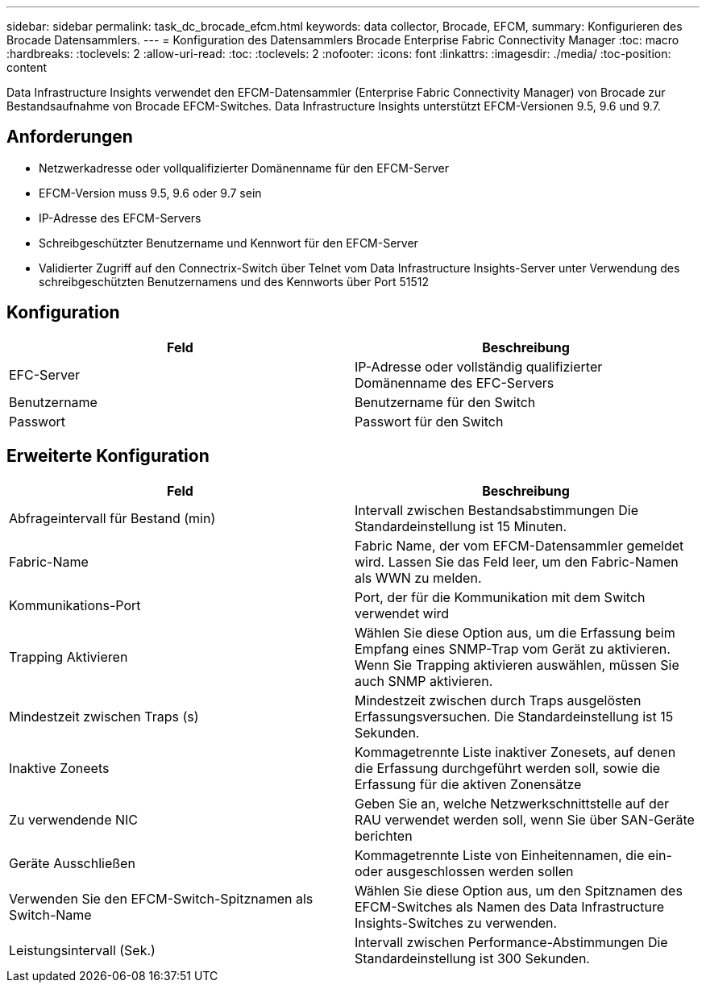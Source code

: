 ---
sidebar: sidebar 
permalink: task_dc_brocade_efcm.html 
keywords: data collector, Brocade, EFCM, 
summary: Konfigurieren des Brocade Datensammlers. 
---
= Konfiguration des Datensammlers Brocade Enterprise Fabric Connectivity Manager
:toc: macro
:hardbreaks:
:toclevels: 2
:allow-uri-read: 
:toc: 
:toclevels: 2
:nofooter: 
:icons: font
:linkattrs: 
:imagesdir: ./media/
:toc-position: content


[role="lead"]
Data Infrastructure Insights verwendet den EFCM-Datensammler (Enterprise Fabric Connectivity Manager) von Brocade zur Bestandsaufnahme von Brocade EFCM-Switches. Data Infrastructure Insights unterstützt EFCM-Versionen 9.5, 9.6 und 9.7.



== Anforderungen

* Netzwerkadresse oder vollqualifizierter Domänenname für den EFCM-Server
* EFCM-Version muss 9.5, 9.6 oder 9.7 sein
* IP-Adresse des EFCM-Servers
* Schreibgeschützter Benutzername und Kennwort für den EFCM-Server
* Validierter Zugriff auf den Connectrix-Switch über Telnet vom Data Infrastructure Insights-Server unter Verwendung des schreibgeschützten Benutzernamens und des Kennworts über Port 51512




== Konfiguration

[cols="2*"]
|===
| Feld | Beschreibung 


| EFC-Server | IP-Adresse oder vollständig qualifizierter Domänenname des EFC-Servers 


| Benutzername | Benutzername für den Switch 


| Passwort | Passwort für den Switch 
|===


== Erweiterte Konfiguration

[cols="2*"]
|===
| Feld | Beschreibung 


| Abfrageintervall für Bestand (min) | Intervall zwischen Bestandsabstimmungen Die Standardeinstellung ist 15 Minuten. 


| Fabric-Name | Fabric Name, der vom EFCM-Datensammler gemeldet wird. Lassen Sie das Feld leer, um den Fabric-Namen als WWN zu melden. 


| Kommunikations-Port | Port, der für die Kommunikation mit dem Switch verwendet wird 


| Trapping Aktivieren | Wählen Sie diese Option aus, um die Erfassung beim Empfang eines SNMP-Trap vom Gerät zu aktivieren. Wenn Sie Trapping aktivieren auswählen, müssen Sie auch SNMP aktivieren. 


| Mindestzeit zwischen Traps (s) | Mindestzeit zwischen durch Traps ausgelösten Erfassungsversuchen. Die Standardeinstellung ist 15 Sekunden. 


| Inaktive Zoneets | Kommagetrennte Liste inaktiver Zonesets, auf denen die Erfassung durchgeführt werden soll, sowie die Erfassung für die aktiven Zonensätze 


| Zu verwendende NIC | Geben Sie an, welche Netzwerkschnittstelle auf der RAU verwendet werden soll, wenn Sie über SAN-Geräte berichten 


| Geräte Ausschließen | Kommagetrennte Liste von Einheitennamen, die ein- oder ausgeschlossen werden sollen 


| Verwenden Sie den EFCM-Switch-Spitznamen als Switch-Name | Wählen Sie diese Option aus, um den Spitznamen des EFCM-Switches als Namen des Data Infrastructure Insights-Switches zu verwenden. 


| Leistungsintervall (Sek.) | Intervall zwischen Performance-Abstimmungen Die Standardeinstellung ist 300 Sekunden. 
|===